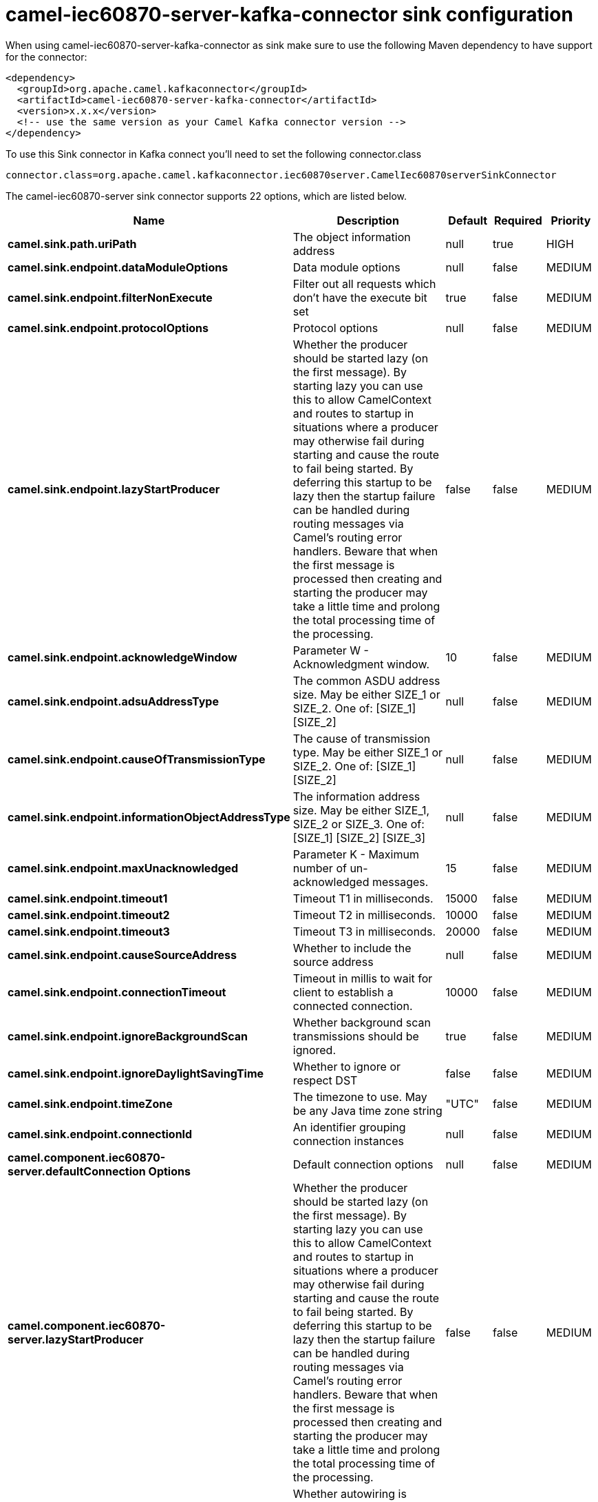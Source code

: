 // kafka-connector options: START
[[camel-iec60870-server-kafka-connector-sink]]
= camel-iec60870-server-kafka-connector sink configuration

When using camel-iec60870-server-kafka-connector as sink make sure to use the following Maven dependency to have support for the connector:

[source,xml]
----
<dependency>
  <groupId>org.apache.camel.kafkaconnector</groupId>
  <artifactId>camel-iec60870-server-kafka-connector</artifactId>
  <version>x.x.x</version>
  <!-- use the same version as your Camel Kafka connector version -->
</dependency>
----

To use this Sink connector in Kafka connect you'll need to set the following connector.class

[source,java]
----
connector.class=org.apache.camel.kafkaconnector.iec60870server.CamelIec60870serverSinkConnector
----


The camel-iec60870-server sink connector supports 22 options, which are listed below.



[width="100%",cols="2,5,^1,1,1",options="header"]
|===
| Name | Description | Default | Required | Priority
| *camel.sink.path.uriPath* | The object information address | null | true | HIGH
| *camel.sink.endpoint.dataModuleOptions* | Data module options | null | false | MEDIUM
| *camel.sink.endpoint.filterNonExecute* | Filter out all requests which don't have the execute bit set | true | false | MEDIUM
| *camel.sink.endpoint.protocolOptions* | Protocol options | null | false | MEDIUM
| *camel.sink.endpoint.lazyStartProducer* | Whether the producer should be started lazy (on the first message). By starting lazy you can use this to allow CamelContext and routes to startup in situations where a producer may otherwise fail during starting and cause the route to fail being started. By deferring this startup to be lazy then the startup failure can be handled during routing messages via Camel's routing error handlers. Beware that when the first message is processed then creating and starting the producer may take a little time and prolong the total processing time of the processing. | false | false | MEDIUM
| *camel.sink.endpoint.acknowledgeWindow* | Parameter W - Acknowledgment window. | 10 | false | MEDIUM
| *camel.sink.endpoint.adsuAddressType* | The common ASDU address size. May be either SIZE_1 or SIZE_2. One of: [SIZE_1] [SIZE_2] | null | false | MEDIUM
| *camel.sink.endpoint.causeOfTransmissionType* | The cause of transmission type. May be either SIZE_1 or SIZE_2. One of: [SIZE_1] [SIZE_2] | null | false | MEDIUM
| *camel.sink.endpoint.informationObjectAddressType* | The information address size. May be either SIZE_1, SIZE_2 or SIZE_3. One of: [SIZE_1] [SIZE_2] [SIZE_3] | null | false | MEDIUM
| *camel.sink.endpoint.maxUnacknowledged* | Parameter K - Maximum number of un-acknowledged messages. | 15 | false | MEDIUM
| *camel.sink.endpoint.timeout1* | Timeout T1 in milliseconds. | 15000 | false | MEDIUM
| *camel.sink.endpoint.timeout2* | Timeout T2 in milliseconds. | 10000 | false | MEDIUM
| *camel.sink.endpoint.timeout3* | Timeout T3 in milliseconds. | 20000 | false | MEDIUM
| *camel.sink.endpoint.causeSourceAddress* | Whether to include the source address | null | false | MEDIUM
| *camel.sink.endpoint.connectionTimeout* | Timeout in millis to wait for client to establish a connected connection. | 10000 | false | MEDIUM
| *camel.sink.endpoint.ignoreBackgroundScan* | Whether background scan transmissions should be ignored. | true | false | MEDIUM
| *camel.sink.endpoint.ignoreDaylightSavingTime* | Whether to ignore or respect DST | false | false | MEDIUM
| *camel.sink.endpoint.timeZone* | The timezone to use. May be any Java time zone string | "UTC" | false | MEDIUM
| *camel.sink.endpoint.connectionId* | An identifier grouping connection instances | null | false | MEDIUM
| *camel.component.iec60870-server.defaultConnection Options* | Default connection options | null | false | MEDIUM
| *camel.component.iec60870-server.lazyStartProducer* | Whether the producer should be started lazy (on the first message). By starting lazy you can use this to allow CamelContext and routes to startup in situations where a producer may otherwise fail during starting and cause the route to fail being started. By deferring this startup to be lazy then the startup failure can be handled during routing messages via Camel's routing error handlers. Beware that when the first message is processed then creating and starting the producer may take a little time and prolong the total processing time of the processing. | false | false | MEDIUM
| *camel.component.iec60870-server.autowiredEnabled* | Whether autowiring is enabled. This is used for automatic autowiring options (the option must be marked as autowired) by looking up in the registry to find if there is a single instance of matching type, which then gets configured on the component. This can be used for automatic configuring JDBC data sources, JMS connection factories, AWS Clients, etc. | true | false | MEDIUM
|===



The camel-iec60870-server sink connector has no converters out of the box.





The camel-iec60870-server sink connector has no transforms out of the box.





The camel-iec60870-server sink connector has no aggregation strategies out of the box.
// kafka-connector options: END

